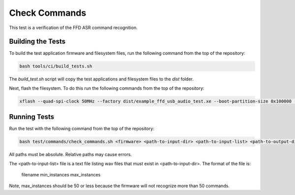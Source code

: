 
##############
Check Commands
##############

This test is a verification of the FFD ASR command recognition.  

******************
Building the Tests
******************

To build the test application firmware and filesystem files, run the following command from the top of the repository: 

.. code-block:: console

    bash tools/ci/build_tests.sh

The `build_test.sh` script will copy the test applications and filesystem files to the `dist` folder.  

Next, flash the filesystem.  To do this run the following commands from the top of the repository:

.. code-block:: console
    
    xflash --quad-spi-clock 50MHz --factory dist/example_ffd_usb_audio_test.xe --boot-partition-size 0x100000 --data dist/example_ffd_fat.fs

*************
Running Tests
*************

Run the test with the following command from the top of the repository:

.. code-block:: console

    bash test/commands/check_commands.sh <firmware> <path-to-input-dir> <path-to-input-list> <path-to-output-dir>

All paths must be absolute.  Relative paths may cause errors.  

The <path-to-input-list> file is a text file listing wav files that must exist in <path-to-input-dir>.  The format of the file is:

    filename    min_instances    max_instances 

Note, max_instances should be 50 or less because the firmware will not recognize more than 50 commands.
